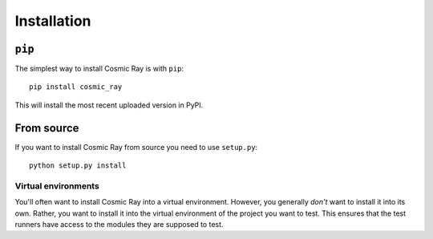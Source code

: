 Installation
============

``pip``
-------

The simplest way to install Cosmic Ray is with ``pip``:

::

    pip install cosmic_ray

This will install the most recent uploaded version in PyPI.

From source
-----------

If you want to install Cosmic Ray from source you need to use
``setup.py``:

::

    python setup.py install

Virtual environments
~~~~~~~~~~~~~~~~~~~~

You'll often want to install Cosmic Ray into a virtual environment.
However, you generally *don't* want to install it into its own. Rather,
you want to install it into the virtual environment of the project you
want to test. This ensures that the test runners have access to the
modules they are supposed to test.
